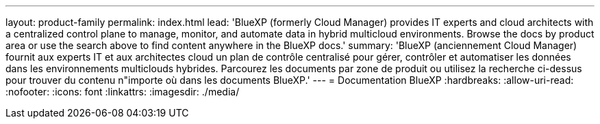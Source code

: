 ---
layout: product-family 
permalink: index.html 
lead: 'BlueXP (formerly Cloud Manager) provides IT experts and cloud architects with a centralized control plane to manage, monitor, and automate data in hybrid multicloud environments. Browse the docs by product area or use the search above to find content anywhere in the BlueXP docs.' 
summary: 'BlueXP (anciennement Cloud Manager) fournit aux experts IT et aux architectes cloud un plan de contrôle centralisé pour gérer, contrôler et automatiser les données dans les environnements multiclouds hybrides. Parcourez les documents par zone de produit ou utilisez la recherche ci-dessus pour trouver du contenu n"importe où dans les documents BlueXP.' 
---
= Documentation BlueXP
:hardbreaks:
:allow-uri-read: 
:nofooter: 
:icons: font
:linkattrs: 
:imagesdir: ./media/



